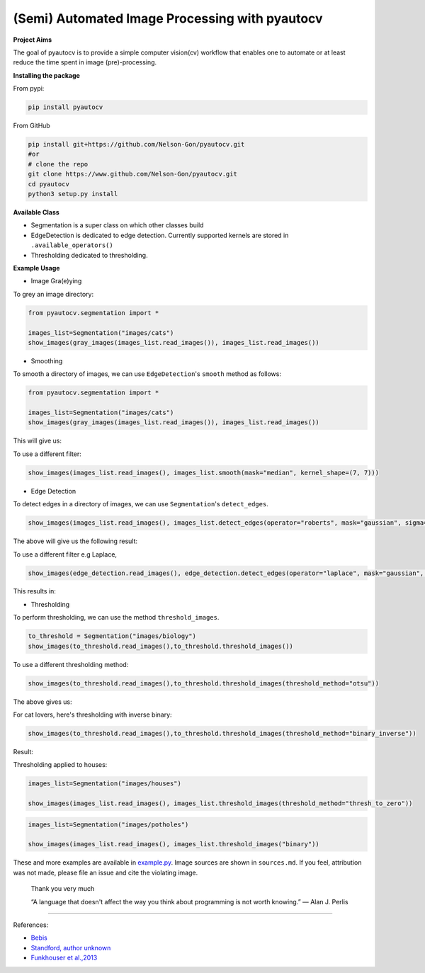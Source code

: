 
(Semi) Automated Image Processing with pyautocv
===============================================


.. image:: https://www.repostatus.org/badges/latest/wip.svg
   :target: https://www.repostatus.org/badges/latest/wip.svg
   :alt: Stage
 
.. image:: https://zenodo.org/badge/DOI/10.5281/zenodo.3766956.svg
   :target: https://doi.org/10.5281/zenodo.3766956
   :alt: DOI


.. image:: https://github.com/Nelson-Gon/pyautocv/workflows/Test-Package/badge.svg
   :target: https://github.com/Nelson-Gon/pyautocv/workflows/Test-Package/badge.svg
   :alt: Test-Package


.. image:: https://travis-ci.com/Nelson-Gon/pyautocv.svg?branch=master
   :target: https://travis-ci.com/Nelson-Gon/pyautocv.svg?branch=master
   :alt: Travis Build


.. image:: https://badge.fury.io/py/pyautocv.svg
   :target: https://pypi.python.org/pypi/pyautocv/
   :alt: PyPI version fury.io


.. image:: https://img.shields.io/pypi/l/pyautocv.svg
   :target: https://pypi.python.org/pypi/pyautocv/
   :alt: PyPI license


.. image:: https://img.shields.io/pypi/dm/pyautocv.svg
   :target: https://pypi.python.org/pypi/pyautocv/
   :alt: PyPI download Month


.. image:: https://img.shields.io/pypi/dw/pyautocv.svg
   :target: https://pypi.python.org/pypi/pyautocv/
   :alt: PyPI download week


.. image:: https://img.shields.io/pypi/dd/pyautocv.svg
   :target: https://pypi.python.org/pypi/pyautocv/
   :alt: PyPI download day


.. image:: https://img.shields.io/badge/Maintained%3F-yes-green.svg
   :target: https://GitHub.com/Nelson-Gon/pyautocv/graphs/commit-activity
   :alt: Maintenance


.. image:: https://img.shields.io/github/last-commit/Nelson-Gon/pyautocv.svg
   :target: https://github.com/Nelson-Gon/pyautocv/commits/master
   :alt: GitHub last commit


.. image:: https://img.shields.io/badge/Made%20with-Python-1f425f.svg
   :target: https://www.python.org/
   :alt: made-with-python


.. image:: https://img.shields.io/github/issues/Nelson-Gon/pyautocv.svg
   :target: https://GitHub.com/Nelson-Gon/pyautocv/issues/
   :alt: GitHub issues


.. image:: https://img.shields.io/github/issues-closed/Nelson-Gon/pyautocv.svg
   :target: https://GitHub.com/Nelson-Gon/pyautocv/issues?q=is%3Aissue+is%3Aclosed
   :alt: GitHub issues-closed


.. image:: https://img.shields.io/badge/license-MIT-blue.svg
   :target: https://github.com/Nelson-Gon/pyautocv/blob/master/LICENSE
   :alt: license


**Project Aims**

The goal of pyautocv is to provide a simple computer vision(cv) workflow that enables one to automate 
or at least reduce the time spent in image (pre)-processing. 

**Installing the package**

From pypi:

.. code-block::


   pip install pyautocv

From GitHub

.. code-block::

   pip install git+https://github.com/Nelson-Gon/pyautocv.git
   #or
   # clone the repo
   git clone https://www.github.com/Nelson-Gon/pyautocv.git
   cd pyautocv
   python3 setup.py install

**Available Class**


* 
  Segmentation is a super class on which other classes build

* 
  EdgeDetection is dedicated to edge detection. Currently supported kernels are stored in ``.available_operators()``

* 
  Thresholding dedicated to thresholding.

**Example Usage**


* Image Gra(e)ying

To grey an image directory:

.. code-block:: python

   from pyautocv.segmentation import *

   images_list=Segmentation("images/cats")
   show_images(gray_images(images_list.read_images()), images_list.read_images())


.. image:: sample_results/cats_gray.png
   :target: sample_results/cats_gray.png
   :alt: Grayed



* Smoothing

To smooth a directory of images, we can use ``EdgeDetection``\ 's ``smooth`` method as
follows:

.. code-block:: python

   from pyautocv.segmentation import *

   images_list=Segmentation("images/cats")
   show_images(gray_images(images_list.read_images()), images_list.read_images())

This will give us:


.. image:: sample_results/cats_smooth.png
   :target: sample_results/cats_smooth.png
   :alt: Smooth


To use a different filter:

.. code-block:: python



   show_images(images_list.read_images(), images_list.smooth(mask="median", kernel_shape=(7, 7)))


.. image:: ./sample_results/cats_smooth_median.png
   :target: ./sample_results/cats_smooth_median.png
   :alt: Cats-Median-Smooth



* Edge Detection 

To detect edges in a directory of images, we can use ``Segmentation``\ 's ``detect_edges``. 

.. code-block:: python


   show_images(images_list.read_images(), images_list.detect_edges(operator="roberts", mask="gaussian", sigma=0.8))

The above will give us the following result:


.. image:: ./sample_results/cats_gauss_edge.png
   :target: ./sample_results/cats_gauss_edge.png
   :alt: Sample_colored


To use a different filter e.g Laplace,

.. code-block::


   show_images(edge_detection.read_images(), edge_detection.detect_edges(operator="laplace", mask="gaussian", sigma=0))

This results in:


.. image:: ./sample_results/cats_laplace_gaussian.png
   :target: ./sample_results/cats_laplace_gaussian.png
   :alt: Laplace



* Thresholding

To perform thresholding, we can use the method ``threshold_images``.

.. code-block::

   to_threshold = Segmentation("images/biology")
   show_images(to_threshold.read_images(),to_threshold.threshold_images())


.. image:: ./sample_results/bio_thresh.png
   :target: ./sample_results/bio_thresh.png
   :alt: Threshold


To use a different thresholding method:

.. code-block::


   show_images(to_threshold.read_images(),to_threshold.threshold_images(threshold_method="otsu"))

The above gives us:


.. image:: ./sample_results/bio_thresh_otsu.png
   :target: ./sample_results/bio_thresh_otsu.png
   :alt: otsu


For cat lovers, here's thresholding with inverse binary:

.. code-block:: python


   show_images(to_threshold.read_images(),to_threshold.threshold_images(threshold_method="binary_inverse"))

Result:


.. image:: ./sample_results/cats_bin_inverse.png
   :target: ./sample_results/cats_bin_inverse.png
   :alt: Cats


Thresholding applied to houses:

.. code-block:: python

   images_list=Segmentation("images/houses")

   show_images(images_list.read_images(), images_list.threshold_images(threshold_method="thresh_to_zero"))


.. image:: ./sample_results/houses_thresh.png
   :target: ./sample_results/houses_thresh.png
   :alt: Threshold-Houses


.. code-block:: python


   images_list=Segmentation("images/potholes")

   show_images(images_list.read_images(), images_list.threshold_images("binary"))


.. image:: ./sample_results/potholes.png
   :target: ./sample_results/potholes.png
   :alt: Potholes


These and more examples are available in `example.py <./examples/example.py>`_. Image sources are
shown in ``sources.md``. If you feel, attribution was not made, please file an issue
and cite the violating image.

..

   Thank you very much

   “A language that doesn't affect the way you think about programming is not worth knowing.”
   ― Alan J. Perlis


----

References:


* 
  `Bebis <https://www.cse.unr.edu/~bebis/CS791E/Notes/EdgeDetection.pdf>`_

* 
  `Standford, author unknown <https://ai.stanford.edu/~syyeung/cvweb/tutorial3.html>`_

* 
  `Funkhouser et al.,2013 <https://www.cs.princeton.edu/courses/archive/fall13/cos429/lectures/05-segmentation1>`_
